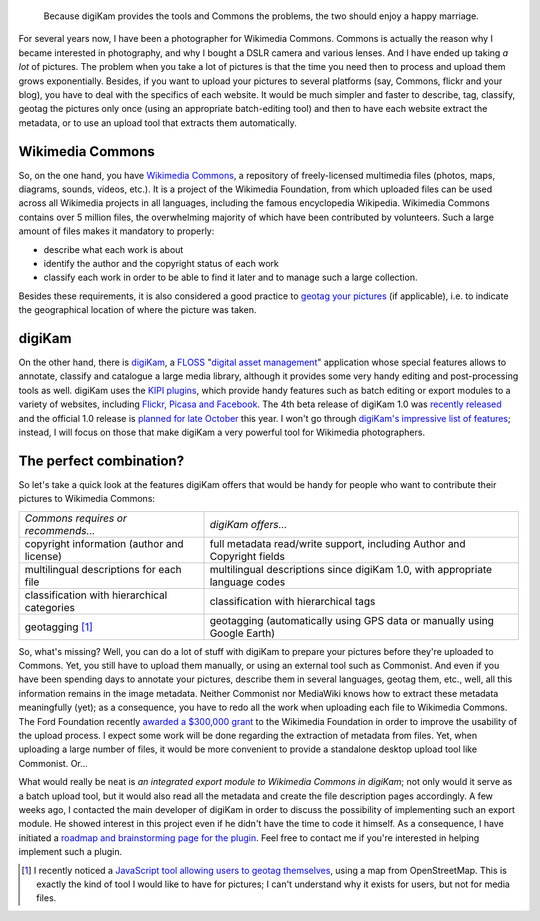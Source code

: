 .. title: digiKam, the perfect tool for Wikimedia Commons photographers?
.. category: articles-en
.. slug: digikam-the-perfect-tool-for-wikimedia-commons-photographers
.. date: 2009-09-22 16:32:44
.. tags: Wikimedia
.. keywords: digiKam, KIPI, metadata, Wikimedia Commons, KDE, Photo

.. highlights::

    Because digiKam provides the tools and Commons the problems, the two should enjoy a happy marriage.


For several years now, I have been a photographer for Wikimedia Commons. Commons is actually the reason why I became interested in photography, and why I bought a DSLR camera and various lenses. And I have ended up taking *a lot* of pictures. The problem when you take a lot of pictures is that the time you need then to process and upload them grows exponentially. Besides, if you want to upload your pictures to several platforms (say, Commons, flickr and your blog), you have to deal with the specifics of each website. It would be much simpler and faster to describe, tag, classify, geotag the pictures only once (using an appropriate batch-editing tool) and then to have each website extract the metadata, or to use an upload tool that extracts them automatically.

Wikimedia Commons
=================

So, on the one hand, you have `Wikimedia Commons <http://commons.wikimedia.org>`__, a repository of freely-licensed multimedia files (photos, maps, diagrams, sounds, videos, etc.). It is a project of the Wikimedia Foundation, from which uploaded files can be used across all Wikimedia projects in all languages, including the famous encyclopedia Wikipedia. Wikimedia Commons contains over 5 million files, the overwhelming majority of which have been contributed by volunteers. Such a large amount of files makes it mandatory to properly:

-  describe what each work is about
-  identify the author and the copyright status of each work
-  classify each work in order to be able to find it later and to manage such a large collection.

Besides these requirements, it is also considered a good practice to `geotag your pictures <http://commons.wikimedia.org/wiki/Commons:Geocoding>`__ (if applicable), i.e. to indicate the geographical location of where the picture was taken.

digiKam
=======

On the other hand, there is `digiKam <http://www.digikam.org>`__, a `FLOSS <http://en.wikipedia.org/wiki/Free_and_open_source_software>`__ "`digital asset management <http://en.wikipedia.org/wiki/Digital_asset_management>`__\ " application whose special features allows to annotate, classify and catalogue a large media library, although it provides some very handy editing and post-processing tools as well. digiKam uses the `KIPI plugins <http://www.kipi-plugins.org>`__, which provide handy features such as batch editing or export modules to a variety of websites, including `Flickr, Picasa and Facebook <http://maketecheasier.com/use-digikam-export-photos-flickr-picasaweb-and-facebook/2009/09/14>`__. The 4th beta release of digiKam 1.0 was `recently released <http://www.digikam.org/drupal/node/477>`__ and the official 1.0 release is `planned for late October <http://www.digikam.org/drupal/about/releaseplan>`__ this year. I won't go through `digiKam's impressive list of features <http://www.digikam.org/node/341>`__; instead, I will focus on those that make digiKam a very powerful tool for Wikimedia photographers.

The perfect combination?
========================

So let's take a quick look at the features digiKam offers that would be handy for people who want to contribute their pictures to Wikimedia Commons:

+-------------------------------------+----------------------------------------+
| *Commons requires or recommends...* | *digiKam offers...*                    |
+-------------------------------------+----------------------------------------+
| copyright information (author and   | full metadata read/write support,      |
| license)                            | including Author and Copyright fields  |
+-------------------------------------+----------------------------------------+
| multilingual descriptions for each  | multilingual descriptions since        |
| file                                | digiKam 1.0, with appropriate language |
|                                     | codes                                  |
+-------------------------------------+----------------------------------------+
| classification with hierarchical    | classification with hierarchical tags  |
| categories                          |                                        |
+-------------------------------------+----------------------------------------+
| geotagging [#]_                     | geotagging (automatically using GPS    |
|                                     | data or manually using Google Earth)   |
+-------------------------------------+----------------------------------------+

So, what's missing? Well, you can do a lot of stuff with digiKam to prepare your pictures before they're uploaded to Commons. Yet, you still have to upload them manually, or using an external tool such as Commonist. And even if you have been spending days to annotate your pictures, describe them in several languages, geotag them, etc., well, all this information remains in the image metadata. Neither Commonist nor MediaWiki knows how to extract these metadata meaningfully (yet); as a consequence, you have to redo all the work when uploading each file to Wikimedia Commons. The Ford Foundation recently `awarded a $300,000 grant <http://wikimediafoundation.org/wiki/Press_releases/Wikimedia_Ford_Foundation_Grant_July_2009>`__ to the Wikimedia Foundation in order to improve the usability of the upload process. I expect some work will be done regarding the extraction of metadata from files. Yet, when uploading a large number of files, it would be more convenient to provide a standalone desktop upload tool like Commonist. Or...

What would really be neat is *an integrated export module to Wikimedia Commons in digiKam*; not only would it serve as a batch upload tool, but it would also read all the metadata and create the file description pages accordingly. A few weeks ago, I contacted the main developer of digiKam in order to discuss the possibility of implementing such an export module. He showed interest in this project even if he didn't have the time to code it himself. As a consequence, I have initiated a `roadmap and brainstorming page for the plugin <http://commons.wikimedia.org/wiki/User:Guillom/KIPI>`__. Feel free to contact me if you're interested in helping implement such a plugin.


.. [#] I recently noticed a `JavaScript tool allowing users to geotag themselves <https://commons.wikimedia.org/wiki/Commons:Geocode_Users?withJS=MediaWiki:Geocode_Users.js>`__, using a map from OpenStreetMap. This is exactly the kind of tool I would like to have for pictures; I can't understand why it exists for users, but not for media files.
